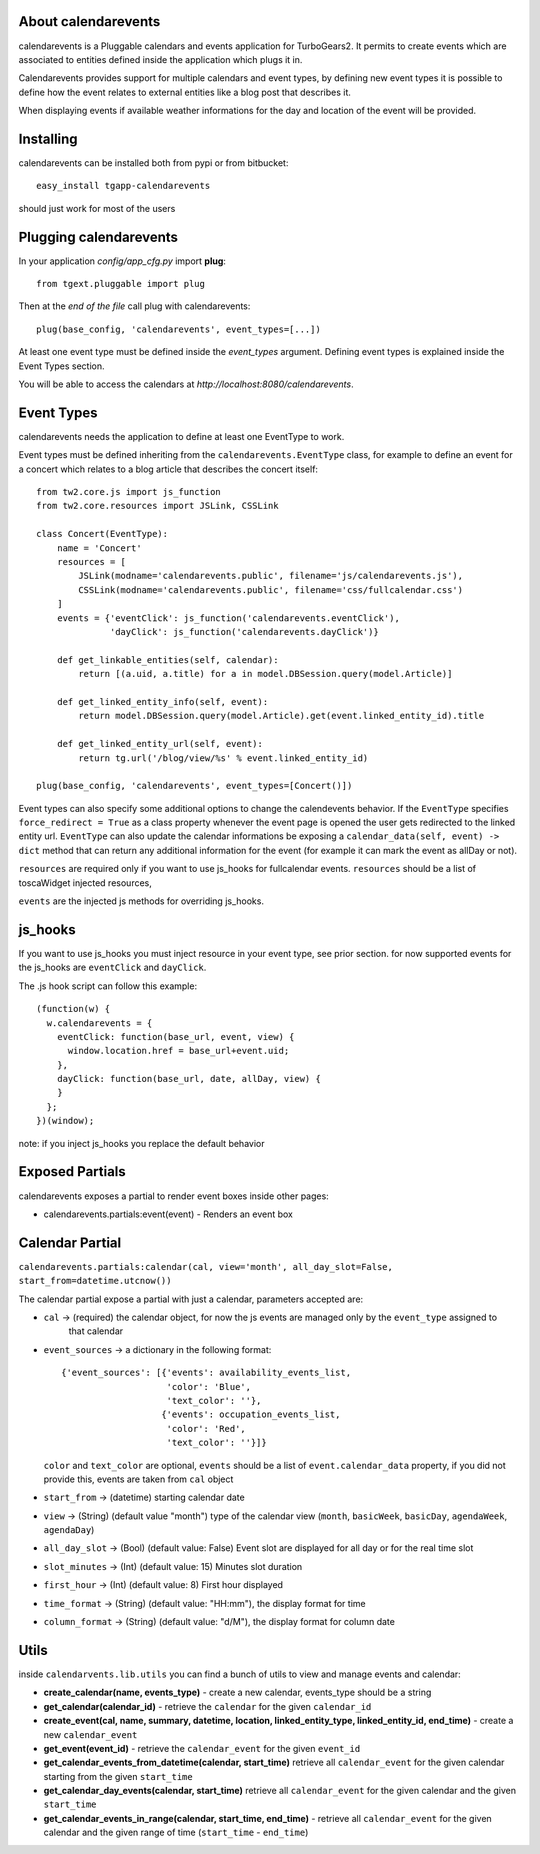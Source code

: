About calendarevents
--------------------

calendarevents is a Pluggable calendars and events application for TurboGears2.
It permits to create events which are associated to entities defined inside the
application which plugs it in.

Calendarevents provides support for multiple calendars and event types, by defining
new event types it is possible to define how the event relates to external entities
like a blog post that describes it.

When displaying events if available weather informations for the day and location
of the event will be provided.

Installing
----------

calendarevents can be installed both from pypi or from bitbucket::

    easy_install tgapp-calendarevents

should just work for most of the users

Plugging calendarevents
-----------------------

In your application *config/app_cfg.py* import **plug**::

    from tgext.pluggable import plug

Then at the *end of the file* call plug with calendarevents::

    plug(base_config, 'calendarevents', event_types=[...])

At least one event type must be defined inside the *event_types* argument.
Defining event types is explained inside the Event Types section.

You will be able to access the calendars at
*http://localhost:8080/calendarevents*.

Event Types
-----------

calendarevents needs the application to define at least one EventType to work.

Event types must be defined inheriting from the ``calendarevents.EventType`` class,
for example to define an event for a concert which relates to a blog article that
describes the concert itself::

    from tw2.core.js import js_function
    from tw2.core.resources import JSLink, CSSLink

    class Concert(EventType):
        name = 'Concert'
        resources = [
            JSLink(modname='calendarevents.public', filename='js/calendarevents.js'),
            CSSLink(modname='calendarevents.public', filename='css/fullcalendar.css')
        ]
        events = {'eventClick': js_function('calendarevents.eventClick'),
                  'dayClick': js_function('calendarevents.dayClick')}

        def get_linkable_entities(self, calendar):
            return [(a.uid, a.title) for a in model.DBSession.query(model.Article)]

        def get_linked_entity_info(self, event):
            return model.DBSession.query(model.Article).get(event.linked_entity_id).title

        def get_linked_entity_url(self, event):
            return tg.url('/blog/view/%s' % event.linked_entity_id)

    plug(base_config, 'calendarevents', event_types=[Concert()])

Event types can also specify some additional options to change the calendevents 
behavior. If the ``EventType`` specifies ``force_redirect = True`` as a class
property whenever the event page is opened the user gets redirected to the
linked entity url.
``EventType`` can also update the calendar informations be exposing a
``calendar_data(self, event) -> dict`` method that can return any
additional information for the event (for example it can mark the
event as allDay or not).

``resources`` are required only if you want to use js_hooks for fullcalendar events.
``resources`` should be a list of toscaWidget injected resources,

``events`` are the injected js methods for overriding js_hooks.

js_hooks
--------

If you want to use js_hooks you must inject resource in your event type, see prior section.
for now supported events for the js_hooks are ``eventClick`` and ``dayClick``.

The .js hook script can follow this example::

    (function(w) {
      w.calendarevents = {
        eventClick: function(base_url, event, view) {
          window.location.href = base_url+event.uid;
        },
        dayClick: function(base_url, date, allDay, view) {
        }
      };
    })(window);

note: if you inject js_hooks you replace the default behavior

Exposed Partials
----------------

calendarevents exposes a partial to render event boxes inside other pages:

* calendarevents.partials:event(event) - Renders an event box

Calendar Partial
----------------

``calendarevents.partials:calendar(cal, view='month', all_day_slot=False, start_from=datetime.utcnow())``

The calendar partial expose a partial with just a calendar, parameters accepted are:

* ``cal`` -> (required) the calendar object, for now the js events are managed only by the ``event_type`` assigned to
    that calendar
* ``event_sources`` -> a dictionary in the following format::

    {'event_sources': [{'events': availability_events_list,
                        'color': 'Blue',
                        'text_color': ''},
                       {'events': occupation_events_list,
                        'color': 'Red',
                        'text_color': ''}]}

  ``color`` and ``text_color`` are optional, ``events`` should be a list of ``event.calendar_data`` property, if you did
  not provide this, events are taken from ``cal`` object
* ``start_from`` -> (datetime) starting calendar date
* ``view`` -> (String)  (default value "month") type of the calendar view (``month``, ``basicWeek``, ``basicDay``,
  ``agendaWeek``, ``agendaDay``)
* ``all_day_slot`` -> (Bool) (default value: False) Event slot are displayed for all day or for the real time slot
* ``slot_minutes`` -> (Int) (default value: 15) Minutes slot duration
* ``first_hour`` -> (Int) (default value: 8) First hour displayed
* ``time_format`` -> (String) (default value: "HH:mm"), the display format for time
* ``column_format`` -> (String) (default value: "d/M"), the display format for column date

Utils
-----

inside ``calendarvents.lib.utils`` you can find a bunch of utils to view and manage events and calendar:

* **create_calendar(name, events_type)** - create a new calendar, events_type should be a string
* **get_calendar(calendar_id)** - retrieve the ``calendar`` for the given ``calendar_id``
* **create_event(cal, name, summary, datetime, location, linked_entity_type, linked_entity_id, end_time)** - create a
  new ``calendar_event``
* **get_event(event_id)** - retrieve the ``calendar_event`` for the given ``event_id``
* **get_calendar_events_from_datetime(calendar, start_time)** retrieve all ``calendar_event`` for the given calendar
  starting from the given ``start_time``
* **get_calendar_day_events(calendar, start_time)** retrieve all ``calendar_event`` for the given calendar and the given
  ``start_time``
* **get_calendar_events_in_range(calendar, start_time, end_time)** - retrieve all ``calendar_event`` for the given
  calendar and the given range of time (``start_time`` - ``end_time``)

